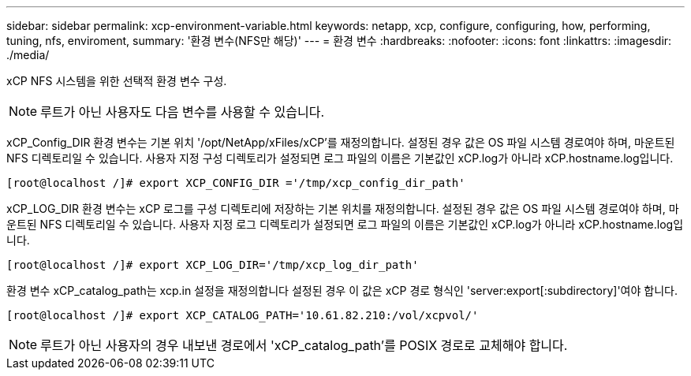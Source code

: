 ---
sidebar: sidebar 
permalink: xcp-environment-variable.html 
keywords: netapp, xcp, configure, configuring, how, performing, tuning, nfs, enviroment, 
summary: '환경 변수(NFS만 해당)' 
---
= 환경 변수
:hardbreaks:
:nofooter: 
:icons: font
:linkattrs: 
:imagesdir: ./media/


[role="lead"]
xCP NFS 시스템을 위한 선택적 환경 변수 구성.


NOTE: 루트가 아닌 사용자도 다음 변수를 사용할 수 있습니다.

xCP_Config_DIR 환경 변수는 기본 위치 '/opt/NetApp/xFiles/xCP'를 재정의합니다. 설정된 경우 값은 OS 파일 시스템 경로여야 하며, 마운트된 NFS 디렉토리일 수 있습니다. 사용자 지정 구성 디렉토리가 설정되면 로그 파일의 이름은 기본값인 xCP.log가 아니라 xCP.hostname.log입니다.

[listing]
----
[root@localhost /]# export XCP_CONFIG_DIR ='/tmp/xcp_config_dir_path'
----
xCP_LOG_DIR 환경 변수는 xCP 로그를 구성 디렉토리에 저장하는 기본 위치를 재정의합니다. 설정된 경우 값은 OS 파일 시스템 경로여야 하며, 마운트된 NFS 디렉토리일 수 있습니다. 사용자 지정 로그 디렉토리가 설정되면 로그 파일의 이름은 기본값인 xCP.log가 아니라 xCP.hostname.log입니다.

[listing]
----
[root@localhost /]# export XCP_LOG_DIR='/tmp/xcp_log_dir_path'
----
환경 변수 xCP_catalog_path는 xcp.in 설정을 재정의합니다 설정된 경우 이 값은 xCP 경로 형식인 'server:export[:subdirectory]'여야 합니다.

[listing]
----
[root@localhost /]# export XCP_CATALOG_PATH='10.61.82.210:/vol/xcpvol/'
----

NOTE: 루트가 아닌 사용자의 경우 내보낸 경로에서 'xCP_catalog_path'를 POSIX 경로로 교체해야 합니다.
